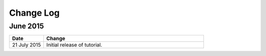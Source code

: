 ############
Change Log
############

****************
June 2015
****************

.. list-table::
   :widths: 15 70
   :header-rows: 1

   * - Date
     - Change
   * - 21 July 2015
     - Initial release of tutorial. 
       